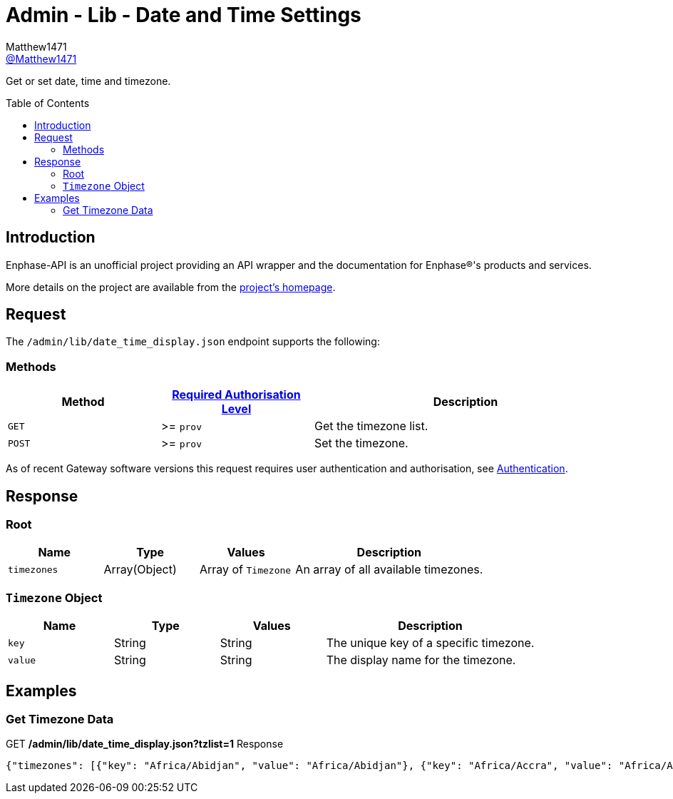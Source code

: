 = Admin - Lib - Date and Time Settings
:toc: preamble
Matthew1471 <https://github.com/matthew1471[@Matthew1471]>;

// Document Settings:

// Set the ID Prefix and ID Separators to be consistent with GitHub so links work irrespective of rendering platform. (https://docs.asciidoctor.org/asciidoc/latest/sections/id-prefix-and-separator/)
:idprefix:
:idseparator: -

// Any code blocks will be in JSON by default.
:source-language: json

ifndef::env-github[:icons: font]

// Set the admonitions to have icons (Github Emojis) if rendered on GitHub (https://blog.mrhaki.com/2016/06/awesome-asciidoctor-using-admonition.html).
ifdef::env-github[]
:status:
:caution-caption: :fire:
:important-caption: :exclamation:
:note-caption: :paperclip:
:tip-caption: :bulb:
:warning-caption: :warning:
endif::[]

// Document Variables:
:release-version: 1.0
:url-org: https://github.com/Matthew1471
:url-repo: {url-org}/Enphase-API
:url-contributors: {url-repo}/graphs/contributors

Get or set date, time and timezone.

== Introduction

Enphase-API is an unofficial project providing an API wrapper and the documentation for Enphase(R)'s products and services.

More details on the project are available from the xref:../../../../README.adoc[project's homepage].

== Request

The `/admin/lib/date_time_display.json` endpoint supports the following:

=== Methods
[cols="1,1,2", options="header"]
|===
|Method
|xref:../../Authentication.adoc#roles[Required Authorisation Level]
|Description

|`GET`
|>= `prov`
|Get the timezone list.

|`POST`
|>= `prov`
|Set the timezone.

|===
As of recent Gateway software versions this request requires user authentication and authorisation, see xref:../../Authentication.adoc[Authentication].

== Response

=== Root

[cols="1,1,1,2", options="header"]
|===
|Name
|Type
|Values
|Description

|`timezones`
|Array(Object)
|Array of `Timezone`
|An array of all available timezones.

|===

=== `Timezone` Object

[cols="1,1,1,2", options="header"]
|===
|Name
|Type
|Values
|Description

|`key`
|String
|String
|The unique key of a specific timezone.

|`value`
|String
|String
|The display name for the timezone.

|===

== Examples

=== Get Timezone Data

.GET */admin/lib/date_time_display.json?tzlist=1* Response
[source,json,subs="+quotes"]
----
{"timezones": [{"key": "Africa/Abidjan", "value": "Africa/Abidjan"}, {"key": "Africa/Accra", "value": "Africa/Accra"}, {"key": "Africa/Addis_Ababa", "value": "Africa/Addis_Ababa"}, {"key": "Africa/Algiers", "value": "Africa/Algiers"}, {"key": "Africa/Asmara", "value": "Africa/Asmara"}, {"key": "Africa/Asmera", "value": "Africa/Asmera"}, {"key": "Africa/Bamako", "value": "Africa/Bamako"}, {"key": "Africa/Bangui", "value": "Africa/Bangui"}, {"key": "Africa/Banjul", "value": "Africa/Banjul"}, {"key": "Africa/Bissau", "value": "Africa/Bissau"}, {"key": "Africa/Blantyre", "value": "Africa/Blantyre"}, {"key": "Africa/Brazzaville", "value": "Africa/Brazzaville"}, {"key": "Africa/Bujumbura", "value": "Africa/Bujumbura"}, {"key": "Africa/Cairo", "value": "Africa/Cairo"}, {"key": "Africa/Casablanca", "value": "Africa/Casablanca"}, {"key": "Africa/Ceuta", "value": "Africa/Ceuta"}, {"key": "Africa/Conakry", "value": "Africa/Conakry"}, {"key": "Africa/Dakar", "value": "Africa/Dakar"}, {"key": "Africa/Dar_es_Salaam", "value": "Africa/Dar_es_Salaam"}, {"key": "Africa/Djibouti", "value": "Africa/Djibouti"}, {"key": "Africa/Douala", "value": "Africa/Douala"}, {"key": "Africa/El_Aaiun", "value": "Africa/El_Aaiun"}, {"key": "Africa/Freetown", "value": "Africa/Freetown"}, {"key": "Africa/Gaborone", "value": "Africa/Gaborone"}, {"key": "Africa/Harare", "value": "Africa/Harare"}, {"key": "Africa/Johannesburg", "value": "Africa/Johannesburg"}, {"key": "Africa/Juba", "value": "Africa/Juba"}, {"key": "Africa/Kampala", "value": "Africa/Kampala"}, {"key": "Africa/Khartoum", "value": "Africa/Khartoum"}, {"key": "Africa/Kigali", "value": "Africa/Kigali"}, {"key": "Africa/Kinshasa", "value": "Africa/Kinshasa"}, {"key": "Africa/Lagos", "value": "Africa/Lagos"}, {"key": "Africa/Libreville", "value": "Africa/Libreville"}, {"key": "Africa/Lome", "value": "Africa/Lome"}, {"key": "Africa/Luanda", "value": "Africa/Luanda"}, {"key": "Africa/Lubumbashi", "value": "Africa/Lubumbashi"}, {"key": "Africa/Lusaka", "value": "Africa/Lusaka"}, {"key": "Africa/Malabo", "value": "Africa/Malabo"}, {"key": "Africa/Maputo", "value": "Africa/Maputo"}, {"key": "Africa/Maseru", "value": "Africa/Maseru"}, {"key": "Africa/Mbabane", "value": "Africa/Mbabane"}, {"key": "Africa/Mogadishu", "value": "Africa/Mogadishu"}, {"key": "Africa/Monrovia", "value": "Africa/Monrovia"}, {"key": "Africa/Nairobi", "value": "Africa/Nairobi"}, {"key": "Africa/Ndjamena", "value": "Africa/Ndjamena"}, {"key": "Africa/Niamey", "value": "Africa/Niamey"}, {"key": "Africa/Nouakchott", "value": "Africa/Nouakchott"}, {"key": "Africa/Ouagadougou", "value": "Africa/Ouagadougou"}, {"key": "Africa/Porto-Novo", "value": "Africa/Porto-Novo"}, {"key": "Africa/Sao_Tome", "value": "Africa/Sao_Tome"}, {"key": "Africa/Timbuktu", "value": "Africa/Timbuktu"}, {"key": "Africa/Tripoli", "value": "Africa/Tripoli"}, {"key": "Africa/Tunis", "value": "Africa/Tunis"}, {"key": "Africa/Windhoek", "value": "Africa/Windhoek"}, {"key": "America/Adak", "value": "America/Adak"}, {"key": "America/Anchorage", "value": "America/Anchorage"}, {"key": "America/Anguilla", "value": "America/Anguilla"}, {"key": "America/Antigua", "value": "America/Antigua"}, {"key": "America/Araguaina", "value": "America/Araguaina"}, {"key": "America/Argentina/Buenos_Aires", "value": "America/Argentina/Buenos_Aires"}, {"key": "America/Argentina/Catamarca", "value": "America/Argentina/Catamarca"}, {"key": "America/Argentina/ComodRivadavia", "value": "America/Argentina/ComodRivadavia"}, {"key": "America/Argentina/Cordoba", "value": "America/Argentina/Cordoba"}, {"key": "America/Argentina/Jujuy", "value": "America/Argentina/Jujuy"}, {"key": "America/Argentina/La_Rioja", "value": "America/Argentina/La_Rioja"}, {"key": "America/Argentina/Mendoza", "value": "America/Argentina/Mendoza"}, {"key": "America/Argentina/Rio_Gallegos", "value": "America/Argentina/Rio_Gallegos"}, {"key": "America/Argentina/Salta", "value": "America/Argentina/Salta"}, {"key": "America/Argentina/San_Juan", "value": "America/Argentina/San_Juan"}, {"key": "America/Argentina/San_Luis", "value": "America/Argentina/San_Luis"}, {"key": "America/Argentina/Tucuman", "value": "America/Argentina/Tucuman"}, {"key": "America/Argentina/Ushuaia", "value": "America/Argentina/Ushuaia"}, {"key": "America/Aruba", "value": "America/Aruba"}, {"key": "America/Asuncion", "value": "America/Asuncion"}, {"key": "America/Atikokan", "value": "America/Atikokan"}, {"key": "America/Atka", "value": "America/Atka"}, {"key": "America/Bahia", "value": "America/Bahia"}, {"key": "America/Bahia_Banderas", "value": "America/Bahia_Banderas"}, {"key": "America/Barbados", "value": "America/Barbados"}, {"key": "America/Belem", "value": "America/Belem"}, {"key": "America/Belize", "value": "America/Belize"}, {"key": "America/Blanc-Sablon", "value": "America/Blanc-Sablon"}, {"key": "America/Boa_Vista", "value": "America/Boa_Vista"}, {"key": "America/Bogota", "value": "America/Bogota"}, {"key": "America/Boise", "value": "America/Boise"}, {"key": "America/Buenos_Aires", "value": "America/Buenos_Aires"}, {"key": "America/Cambridge_Bay", "value": "America/Cambridge_Bay"}, {"key": "America/Campo_Grande", "value": "America/Campo_Grande"}, {"key": "America/Cancun", "value": "America/Cancun"}, {"key": "America/Caracas", "value": "America/Caracas"}, {"key": "America/Catamarca", "value": "America/Catamarca"}, {"key": "America/Cayenne", "value": "America/Cayenne"}, {"key": "America/Cayman", "value": "America/Cayman"}, {"key": "America/Chicago", "value": "America/Chicago"}, {"key": "America/Chihuahua", "value": "America/Chihuahua"}, {"key": "America/Coral_Harbour", "value": "America/Coral_Harbour"}, {"key": "America/Cordoba", "value": "America/Cordoba"}, {"key": "America/Costa_Rica", "value": "America/Costa_Rica"}, {"key": "America/Creston", "value": "America/Creston"}, {"key": "America/Cuiaba", "value": "America/Cuiaba"}, {"key": "America/Curacao", "value": "America/Curacao"}, {"key": "America/Danmarkshavn", "value": "America/Danmarkshavn"}, {"key": "America/Dawson", "value": "America/Dawson"}, {"key": "America/Dawson_Creek", "value": "America/Dawson_Creek"}, {"key": "America/Denver", "value": "America/Denver"}, {"key": "America/Detroit", "value": "America/Detroit"}, {"key": "America/Dominica", "value": "America/Dominica"}, {"key": "America/Edmonton", "value": "America/Edmonton"}, {"key": "America/Eirunepe", "value": "America/Eirunepe"}, {"key": "America/El_Salvador", "value": "America/El_Salvador"}, {"key": "America/Ensenada", "value": "America/Ensenada"}, {"key": "America/Fort_Wayne", "value": "America/Fort_Wayne"}, {"key": "America/Fortaleza", "value": "America/Fortaleza"}, {"key": "America/Glace_Bay", "value": "America/Glace_Bay"}, {"key": "America/Godthab", "value": "America/Godthab"}, {"key": "America/Goose_Bay", "value": "America/Goose_Bay"}, {"key": "America/Grand_Turk", "value": "America/Grand_Turk"}, {"key": "America/Grenada", "value": "America/Grenada"}, {"key": "America/Guadeloupe", "value": "America/Guadeloupe"}, {"key": "America/Guatemala", "value": "America/Guatemala"}, {"key": "America/Guayaquil", "value": "America/Guayaquil"}, {"key": "America/Guyana", "value": "America/Guyana"}, {"key": "America/Halifax", "value": "America/Halifax"}, {"key": "America/Havana", "value": "America/Havana"}, {"key": "America/Hermosillo", "value": "America/Hermosillo"}, {"key": "America/Indiana/Indianapolis", "value": "America/Indiana/Indianapolis"}, {"key": "America/Indiana/Knox", "value": "America/Indiana/Knox"}, {"key": "America/Indiana/Marengo", "value": "America/Indiana/Marengo"}, {"key": "America/Indiana/Petersburg", "value": "America/Indiana/Petersburg"}, {"key": "America/Indiana/Tell_City", "value": "America/Indiana/Tell_City"}, {"key": "America/Indiana/Vevay", "value": "America/Indiana/Vevay"}, {"key": "America/Indiana/Vincennes", "value": "America/Indiana/Vincennes"}, {"key": "America/Indiana/Winamac", "value": "America/Indiana/Winamac"}, {"key": "America/Indianapolis", "value": "America/Indianapolis"}, {"key": "America/Inuvik", "value": "America/Inuvik"}, {"key": "America/Iqaluit", "value": "America/Iqaluit"}, {"key": "America/Jamaica", "value": "America/Jamaica"}, {"key": "America/Jujuy", "value": "America/Jujuy"}, {"key": "America/Juneau", "value": "America/Juneau"}, {"key": "America/Kentucky/Louisville", "value": "America/Kentucky/Louisville"}, {"key": "America/Kentucky/Monticello", "value": "America/Kentucky/Monticello"}, {"key": "America/Knox_IN", "value": "America/Knox_IN"}, {"key": "America/Kralendijk", "value": "America/Kralendijk"}, {"key": "America/La_Paz", "value": "America/La_Paz"}, {"key": "America/Lima", "value": "America/Lima"}, {"key": "America/Los_Angeles", "value": "America/Los_Angeles"}, {"key": "America/Louisville", "value": "America/Louisville"}, {"key": "America/Lower_Princes", "value": "America/Lower_Princes"}, {"key": "America/Maceio", "value": "America/Maceio"}, {"key": "America/Managua", "value": "America/Managua"}, {"key": "America/Manaus", "value": "America/Manaus"}, {"key": "America/Marigot", "value": "America/Marigot"}, {"key": "America/Martinique", "value": "America/Martinique"}, {"key": "America/Matamoros", "value": "America/Matamoros"}, {"key": "America/Mazatlan", "value": "America/Mazatlan"}, {"key": "America/Mendoza", "value": "America/Mendoza"}, {"key": "America/Menominee", "value": "America/Menominee"}, {"key": "America/Merida", "value": "America/Merida"}, {"key": "America/Metlakatla", "value": "America/Metlakatla"}, {"key": "America/Mexico_City", "value": "America/Mexico_City"}, {"key": "America/Miquelon", "value": "America/Miquelon"}, {"key": "America/Moncton", "value": "America/Moncton"}, {"key": "America/Monterrey", "value": "America/Monterrey"}, {"key": "America/Montevideo", "value": "America/Montevideo"}, {"key": "America/Montreal", "value": "America/Montreal"}, {"key": "America/Montserrat", "value": "America/Montserrat"}, {"key": "America/Nassau", "value": "America/Nassau"}, {"key": "America/New_York", "value": "America/New_York"}, {"key": "America/Nipigon", "value": "America/Nipigon"}, {"key": "America/Nome", "value": "America/Nome"}, {"key": "America/Noronha", "value": "America/Noronha"}, {"key": "America/North_Dakota/Beulah", "value": "America/North_Dakota/Beulah"}, {"key": "America/North_Dakota/Center", "value": "America/North_Dakota/Center"}, {"key": "America/North_Dakota/New_Salem", "value": "America/North_Dakota/New_Salem"}, {"key": "America/Ojinaga", "value": "America/Ojinaga"}, {"key": "America/Panama", "value": "America/Panama"}, {"key": "America/Pangnirtung", "value": "America/Pangnirtung"}, {"key": "America/Paramaribo", "value": "America/Paramaribo"}, {"key": "America/Phoenix", "value": "America/Phoenix"}, {"key": "America/Port-au-Prince", "value": "America/Port-au-Prince"}, {"key": "America/Port_of_Spain", "value": "America/Port_of_Spain"}, {"key": "America/Porto_Acre", "value": "America/Porto_Acre"}, {"key": "America/Porto_Velho", "value": "America/Porto_Velho"}, {"key": "America/Puerto_Rico", "value": "America/Puerto_Rico"}, {"key": "America/Rainy_River", "value": "America/Rainy_River"}, {"key": "America/Rankin_Inlet", "value": "America/Rankin_Inlet"}, {"key": "America/Recife", "value": "America/Recife"}, {"key": "America/Regina", "value": "America/Regina"}, {"key": "America/Resolute", "value": "America/Resolute"}, {"key": "America/Rio_Branco", "value": "America/Rio_Branco"}, {"key": "America/Rosario", "value": "America/Rosario"}, {"key": "America/Santa_Isabel", "value": "America/Santa_Isabel"}, {"key": "America/Santarem", "value": "America/Santarem"}, {"key": "America/Santiago", "value": "America/Santiago"}, {"key": "America/Santo_Domingo", "value": "America/Santo_Domingo"}, {"key": "America/Sao_Paulo", "value": "America/Sao_Paulo"}, {"key": "America/Scoresbysund", "value": "America/Scoresbysund"}, {"key": "America/Shiprock", "value": "America/Shiprock"}, {"key": "America/Sitka", "value": "America/Sitka"}, {"key": "America/St_Barthelemy", "value": "America/St_Barthelemy"}, {"key": "America/St_Johns", "value": "America/St_Johns"}, {"key": "America/St_Kitts", "value": "America/St_Kitts"}, {"key": "America/St_Lucia", "value": "America/St_Lucia"}, {"key": "America/St_Thomas", "value": "America/St_Thomas"}, {"key": "America/St_Vincent", "value": "America/St_Vincent"}, {"key": "America/Swift_Current", "value": "America/Swift_Current"}, {"key": "America/Tegucigalpa", "value": "America/Tegucigalpa"}, {"key": "America/Thule", "value": "America/Thule"}, {"key": "America/Thunder_Bay", "value": "America/Thunder_Bay"}, {"key": "America/Tijuana", "value": "America/Tijuana"}, {"key": "America/Toronto", "value": "America/Toronto"}, {"key": "America/Tortola", "value": "America/Tortola"}, {"key": "America/Vancouver", "value": "America/Vancouver"}, {"key": "America/Virgin", "value": "America/Virgin"}, {"key": "America/Whitehorse", "value": "America/Whitehorse"}, {"key": "America/Winnipeg", "value": "America/Winnipeg"}, {"key": "America/Yakutat", "value": "America/Yakutat"}, {"key": "America/Yellowknife", "value": "America/Yellowknife"}, {"key": "Antarctica/Casey", "value": "Antarctica/Casey"}, {"key": "Antarctica/Davis", "value": "Antarctica/Davis"}, {"key": "Antarctica/DumontDUrville", "value": "Antarctica/DumontDUrville"}, {"key": "Antarctica/Macquarie", "value": "Antarctica/Macquarie"}, {"key": "Antarctica/Mawson", "value": "Antarctica/Mawson"}, {"key": "Antarctica/McMurdo", "value": "Antarctica/McMurdo"}, {"key": "Antarctica/Palmer", "value": "Antarctica/Palmer"}, {"key": "Antarctica/Rothera", "value": "Antarctica/Rothera"}, {"key": "Antarctica/South_Pole", "value": "Antarctica/South_Pole"}, {"key": "Antarctica/Syowa", "value": "Antarctica/Syowa"}, {"key": "Antarctica/Vostok", "value": "Antarctica/Vostok"}, {"key": "Arctic/Longyearbyen", "value": "Arctic/Longyearbyen"}, {"key": "Asia/Aden", "value": "Asia/Aden"}, {"key": "Asia/Almaty", "value": "Asia/Almaty"}, {"key": "Asia/Amman", "value": "Asia/Amman"}, {"key": "Asia/Anadyr", "value": "Asia/Anadyr"}, {"key": "Asia/Aqtau", "value": "Asia/Aqtau"}, {"key": "Asia/Aqtobe", "value": "Asia/Aqtobe"}, {"key": "Asia/Ashgabat", "value": "Asia/Ashgabat"}, {"key": "Asia/Ashkhabad", "value": "Asia/Ashkhabad"}, {"key": "Asia/Baghdad", "value": "Asia/Baghdad"}, {"key": "Asia/Bahrain", "value": "Asia/Bahrain"}, {"key": "Asia/Baku", "value": "Asia/Baku"}, {"key": "Asia/Bangkok", "value": "Asia/Bangkok"}, {"key": "Asia/Beirut", "value": "Asia/Beirut"}, {"key": "Asia/Bishkek", "value": "Asia/Bishkek"}, {"key": "Asia/Brunei", "value": "Asia/Brunei"}, {"key": "Asia/Calcutta", "value": "Asia/Calcutta"}, {"key": "Asia/Choibalsan", "value": "Asia/Choibalsan"}, {"key": "Asia/Chongqing", "value": "Asia/Chongqing"}, {"key": "Asia/Chungking", "value": "Asia/Chungking"}, {"key": "Asia/Colombo", "value": "Asia/Colombo"}, {"key": "Asia/Dacca", "value": "Asia/Dacca"}, {"key": "Asia/Damascus", "value": "Asia/Damascus"}, {"key": "Asia/Dhaka", "value": "Asia/Dhaka"}, {"key": "Asia/Dili", "value": "Asia/Dili"}, {"key": "Asia/Dubai", "value": "Asia/Dubai"}, {"key": "Asia/Dushanbe", "value": "Asia/Dushanbe"}, {"key": "Asia/Gaza", "value": "Asia/Gaza"}, {"key": "Asia/Harbin", "value": "Asia/Harbin"}, {"key": "Asia/Hebron", "value": "Asia/Hebron"}, {"key": "Asia/Ho_Chi_Minh", "value": "Asia/Ho_Chi_Minh"}, {"key": "Asia/Hong_Kong", "value": "Asia/Hong_Kong"}, {"key": "Asia/Hovd", "value": "Asia/Hovd"}, {"key": "Asia/Irkutsk", "value": "Asia/Irkutsk"}, {"key": "Asia/Istanbul", "value": "Asia/Istanbul"}, {"key": "Asia/Jakarta", "value": "Asia/Jakarta"}, {"key": "Asia/Jayapura", "value": "Asia/Jayapura"}, {"key": "Asia/Jerusalem", "value": "Asia/Jerusalem"}, {"key": "Asia/Kabul", "value": "Asia/Kabul"}, {"key": "Asia/Kamchatka", "value": "Asia/Kamchatka"}, {"key": "Asia/Karachi", "value": "Asia/Karachi"}, {"key": "Asia/Kashgar", "value": "Asia/Kashgar"}, {"key": "Asia/Kathmandu", "value": "Asia/Kathmandu"}, {"key": "Asia/Katmandu", "value": "Asia/Katmandu"}, {"key": "Asia/Khandyga", "value": "Asia/Khandyga"}, {"key": "Asia/Kolkata", "value": "Asia/Kolkata"}, {"key": "Asia/Krasnoyarsk", "value": "Asia/Krasnoyarsk"}, {"key": "Asia/Kuala_Lumpur", "value": "Asia/Kuala_Lumpur"}, {"key": "Asia/Kuching", "value": "Asia/Kuching"}, {"key": "Asia/Kuwait", "value": "Asia/Kuwait"}, {"key": "Asia/Macao", "value": "Asia/Macao"}, {"key": "Asia/Macau", "value": "Asia/Macau"}, {"key": "Asia/Magadan", "value": "Asia/Magadan"}, {"key": "Asia/Makassar", "value": "Asia/Makassar"}, {"key": "Asia/Manila", "value": "Asia/Manila"}, {"key": "Asia/Muscat", "value": "Asia/Muscat"}, {"key": "Asia/Nicosia", "value": "Asia/Nicosia"}, {"key": "Asia/Novokuznetsk", "value": "Asia/Novokuznetsk"}, {"key": "Asia/Novosibirsk", "value": "Asia/Novosibirsk"}, {"key": "Asia/Omsk", "value": "Asia/Omsk"}, {"key": "Asia/Oral", "value": "Asia/Oral"}, {"key": "Asia/Phnom_Penh", "value": "Asia/Phnom_Penh"}, {"key": "Asia/Pontianak", "value": "Asia/Pontianak"}, {"key": "Asia/Pyongyang", "value": "Asia/Pyongyang"}, {"key": "Asia/Qatar", "value": "Asia/Qatar"}, {"key": "Asia/Qyzylorda", "value": "Asia/Qyzylorda"}, {"key": "Asia/Rangoon", "value": "Asia/Rangoon"}, {"key": "Asia/Riyadh", "value": "Asia/Riyadh"}, {"key": "Asia/Riyadh87", "value": "Asia/Riyadh87"}, {"key": "Asia/Riyadh88", "value": "Asia/Riyadh88"}, {"key": "Asia/Riyadh89", "value": "Asia/Riyadh89"}, {"key": "Asia/Saigon", "value": "Asia/Saigon"}, {"key": "Asia/Sakhalin", "value": "Asia/Sakhalin"}, {"key": "Asia/Samarkand", "value": "Asia/Samarkand"}, {"key": "Asia/Seoul", "value": "Asia/Seoul"}, {"key": "Asia/Shanghai", "value": "Asia/Shanghai"}, {"key": "Asia/Singapore", "value": "Asia/Singapore"}, {"key": "Asia/Taipei", "value": "Asia/Taipei"}, {"key": "Asia/Tashkent", "value": "Asia/Tashkent"}, {"key": "Asia/Tbilisi", "value": "Asia/Tbilisi"}, {"key": "Asia/Tehran", "value": "Asia/Tehran"}, {"key": "Asia/Tel_Aviv", "value": "Asia/Tel_Aviv"}, {"key": "Asia/Thimbu", "value": "Asia/Thimbu"}, {"key": "Asia/Thimphu", "value": "Asia/Thimphu"}, {"key": "Asia/Tokyo", "value": "Asia/Tokyo"}, {"key": "Asia/Ujung_Pandang", "value": "Asia/Ujung_Pandang"}, {"key": "Asia/Ulaanbaatar", "value": "Asia/Ulaanbaatar"}, {"key": "Asia/Ulan_Bator", "value": "Asia/Ulan_Bator"}, {"key": "Asia/Urumqi", "value": "Asia/Urumqi"}, {"key": "Asia/Ust-Nera", "value": "Asia/Ust-Nera"}, {"key": "Asia/Vientiane", "value": "Asia/Vientiane"}, {"key": "Asia/Vladivostok", "value": "Asia/Vladivostok"}, {"key": "Asia/Yakutsk", "value": "Asia/Yakutsk"}, {"key": "Asia/Yekaterinburg", "value": "Asia/Yekaterinburg"}, {"key": "Asia/Yerevan", "value": "Asia/Yerevan"}, {"key": "Atlantic/Azores", "value": "Atlantic/Azores"}, {"key": "Atlantic/Bermuda", "value": "Atlantic/Bermuda"}, {"key": "Atlantic/Canary", "value": "Atlantic/Canary"}, {"key": "Atlantic/Cape_Verde", "value": "Atlantic/Cape_Verde"}, {"key": "Atlantic/Faeroe", "value": "Atlantic/Faeroe"}, {"key": "Atlantic/Faroe", "value": "Atlantic/Faroe"}, {"key": "Atlantic/Jan_Mayen", "value": "Atlantic/Jan_Mayen"}, {"key": "Atlantic/Madeira", "value": "Atlantic/Madeira"}, {"key": "Atlantic/Reykjavik", "value": "Atlantic/Reykjavik"}, {"key": "Atlantic/South_Georgia", "value": "Atlantic/South_Georgia"}, {"key": "Atlantic/St_Helena", "value": "Atlantic/St_Helena"}, {"key": "Atlantic/Stanley", "value": "Atlantic/Stanley"}, {"key": "Australia/ACT", "value": "Australia/ACT"}, {"key": "Australia/Adelaide", "value": "Australia/Adelaide"}, {"key": "Australia/Brisbane", "value": "Australia/Brisbane"}, {"key": "Australia/Broken_Hill", "value": "Australia/Broken_Hill"}, {"key": "Australia/Canberra", "value": "Australia/Canberra"}, {"key": "Australia/Currie", "value": "Australia/Currie"}, {"key": "Australia/Darwin", "value": "Australia/Darwin"}, {"key": "Australia/Eucla", "value": "Australia/Eucla"}, {"key": "Australia/Hobart", "value": "Australia/Hobart"}, {"key": "Australia/LHI", "value": "Australia/LHI"}, {"key": "Australia/Lindeman", "value": "Australia/Lindeman"}, {"key": "Australia/Lord_Howe", "value": "Australia/Lord_Howe"}, {"key": "Australia/Melbourne", "value": "Australia/Melbourne"}, {"key": "Australia/NSW", "value": "Australia/NSW"}, {"key": "Australia/North", "value": "Australia/North"}, {"key": "Australia/Perth", "value": "Australia/Perth"}, {"key": "Australia/Queensland", "value": "Australia/Queensland"}, {"key": "Australia/South", "value": "Australia/South"}, {"key": "Australia/Sydney", "value": "Australia/Sydney"}, {"key": "Australia/Tasmania", "value": "Australia/Tasmania"}, {"key": "Australia/Victoria", "value": "Australia/Victoria"}, {"key": "Australia/West", "value": "Australia/West"}, {"key": "Australia/Yancowinna", "value": "Australia/Yancowinna"}, {"key": "Brazil/Acre", "value": "Brazil/Acre"}, {"key": "Brazil/DeNoronha", "value": "Brazil/DeNoronha"}, {"key": "Brazil/East", "value": "Brazil/East"}, {"key": "Brazil/West", "value": "Brazil/West"}, {"key": "CET", "value": "CET"}, {"key": "CST6CDT", "value": "CST6CDT"}, {"key": "Canada/Atlantic", "value": "Canada/Atlantic"}, {"key": "Canada/Central", "value": "Canada/Central"}, {"key": "Canada/East-Saskatchewan", "value": "Canada/East-Saskatchewan"}, {"key": "Canada/Eastern", "value": "Canada/Eastern"}, {"key": "Canada/Mountain", "value": "Canada/Mountain"}, {"key": "Canada/Newfoundland", "value": "Canada/Newfoundland"}, {"key": "Canada/Pacific", "value": "Canada/Pacific"}, {"key": "Canada/Saskatchewan", "value": "Canada/Saskatchewan"}, {"key": "Canada/Yukon", "value": "Canada/Yukon"}, {"key": "Chile/Continental", "value": "Chile/Continental"}, {"key": "Chile/EasterIsland", "value": "Chile/EasterIsland"}, {"key": "Cuba", "value": "Cuba"}, {"key": "EET", "value": "EET"}, {"key": "EST", "value": "EST"}, {"key": "EST5EDT", "value": "EST5EDT"}, {"key": "Egypt", "value": "Egypt"}, {"key": "Eire", "value": "Eire"}, {"key": "Etc/GMT", "value": "Etc/GMT"}, {"key": "Etc/GMT+0", "value": "Etc/GMT+0"}, {"key": "Etc/GMT+1", "value": "Etc/GMT+1"}, {"key": "Etc/GMT+10", "value": "Etc/GMT+10"}, {"key": "Etc/GMT+11", "value": "Etc/GMT+11"}, {"key": "Etc/GMT+12", "value": "Etc/GMT+12"}, {"key": "Etc/GMT+2", "value": "Etc/GMT+2"}, {"key": "Etc/GMT+3", "value": "Etc/GMT+3"}, {"key": "Etc/GMT+4", "value": "Etc/GMT+4"}, {"key": "Etc/GMT+5", "value": "Etc/GMT+5"}, {"key": "Etc/GMT+6", "value": "Etc/GMT+6"}, {"key": "Etc/GMT+7", "value": "Etc/GMT+7"}, {"key": "Etc/GMT+8", "value": "Etc/GMT+8"}, {"key": "Etc/GMT+9", "value": "Etc/GMT+9"}, {"key": "Etc/GMT-0", "value": "Etc/GMT-0"}, {"key": "Etc/GMT-1", "value": "Etc/GMT-1"}, {"key": "Etc/GMT-10", "value": "Etc/GMT-10"}, {"key": "Etc/GMT-11", "value": "Etc/GMT-11"}, {"key": "Etc/GMT-12", "value": "Etc/GMT-12"}, {"key": "Etc/GMT-13", "value": "Etc/GMT-13"}, {"key": "Etc/GMT-14", "value": "Etc/GMT-14"}, {"key": "Etc/GMT-2", "value": "Etc/GMT-2"}, {"key": "Etc/GMT-3", "value": "Etc/GMT-3"}, {"key": "Etc/GMT-4", "value": "Etc/GMT-4"}, {"key": "Etc/GMT-5", "value": "Etc/GMT-5"}, {"key": "Etc/GMT-6", "value": "Etc/GMT-6"}, {"key": "Etc/GMT-7", "value": "Etc/GMT-7"}, {"key": "Etc/GMT-8", "value": "Etc/GMT-8"}, {"key": "Etc/GMT-9", "value": "Etc/GMT-9"}, {"key": "Etc/GMT0", "value": "Etc/GMT0"}, {"key": "Etc/Greenwich", "value": "Etc/Greenwich"}, {"key": "Etc/UCT", "value": "Etc/UCT"}, {"key": "Etc/UTC", "value": "Etc/UTC"}, {"key": "Etc/Universal", "value": "Etc/Universal"}, {"key": "Etc/Zulu", "value": "Etc/Zulu"}, {"key": "Europe/Amsterdam", "value": "Europe/Amsterdam"}, {"key": "Europe/Andorra", "value": "Europe/Andorra"}, {"key": "Europe/Athens", "value": "Europe/Athens"}, {"key": "Europe/Belfast", "value": "Europe/Belfast"}, {"key": "Europe/Belgrade", "value": "Europe/Belgrade"}, {"key": "Europe/Berlin", "value": "Europe/Berlin"}, {"key": "Europe/Bratislava", "value": "Europe/Bratislava"}, {"key": "Europe/Brussels", "value": "Europe/Brussels"}, {"key": "Europe/Bucharest", "value": "Europe/Bucharest"}, {"key": "Europe/Budapest", "value": "Europe/Budapest"}, {"key": "Europe/Busingen", "value": "Europe/Busingen"}, {"key": "Europe/Chisinau", "value": "Europe/Chisinau"}, {"key": "Europe/Copenhagen", "value": "Europe/Copenhagen"}, {"key": "Europe/Dublin", "value": "Europe/Dublin"}, {"key": "Europe/Gibraltar", "value": "Europe/Gibraltar"}, {"key": "Europe/Guernsey", "value": "Europe/Guernsey"}, {"key": "Europe/Helsinki", "value": "Europe/Helsinki"}, {"key": "Europe/Isle_of_Man", "value": "Europe/Isle_of_Man"}, {"key": "Europe/Istanbul", "value": "Europe/Istanbul"}, {"key": "Europe/Jersey", "value": "Europe/Jersey"}, {"key": "Europe/Kaliningrad", "value": "Europe/Kaliningrad"}, {"key": "Europe/Kiev", "value": "Europe/Kiev"}, {"key": "Europe/Lisbon", "value": "Europe/Lisbon"}, {"key": "Europe/Ljubljana", "value": "Europe/Ljubljana"}, {"key": "Europe/London", "value": "Europe/London"}, {"key": "Europe/Luxembourg", "value": "Europe/Luxembourg"}, {"key": "Europe/Madrid", "value": "Europe/Madrid"}, {"key": "Europe/Malta", "value": "Europe/Malta"}, {"key": "Europe/Mariehamn", "value": "Europe/Mariehamn"}, {"key": "Europe/Minsk", "value": "Europe/Minsk"}, {"key": "Europe/Monaco", "value": "Europe/Monaco"}, {"key": "Europe/Moscow", "value": "Europe/Moscow"}, {"key": "Europe/Nicosia", "value": "Europe/Nicosia"}, {"key": "Europe/Oslo", "value": "Europe/Oslo"}, {"key": "Europe/Paris", "value": "Europe/Paris"}, {"key": "Europe/Podgorica", "value": "Europe/Podgorica"}, {"key": "Europe/Prague", "value": "Europe/Prague"}, {"key": "Europe/Riga", "value": "Europe/Riga"}, {"key": "Europe/Rome", "value": "Europe/Rome"}, {"key": "Europe/Samara", "value": "Europe/Samara"}, {"key": "Europe/San_Marino", "value": "Europe/San_Marino"}, {"key": "Europe/Sarajevo", "value": "Europe/Sarajevo"}, {"key": "Europe/Simferopol", "value": "Europe/Simferopol"}, {"key": "Europe/Skopje", "value": "Europe/Skopje"}, {"key": "Europe/Sofia", "value": "Europe/Sofia"}, {"key": "Europe/Stockholm", "value": "Europe/Stockholm"}, {"key": "Europe/Tallinn", "value": "Europe/Tallinn"}, {"key": "Europe/Tirane", "value": "Europe/Tirane"}, {"key": "Europe/Tiraspol", "value": "Europe/Tiraspol"}, {"key": "Europe/Uzhgorod", "value": "Europe/Uzhgorod"}, {"key": "Europe/Vaduz", "value": "Europe/Vaduz"}, {"key": "Europe/Vatican", "value": "Europe/Vatican"}, {"key": "Europe/Vienna", "value": "Europe/Vienna"}, {"key": "Europe/Vilnius", "value": "Europe/Vilnius"}, {"key": "Europe/Volgograd", "value": "Europe/Volgograd"}, {"key": "Europe/Warsaw", "value": "Europe/Warsaw"}, {"key": "Europe/Zagreb", "value": "Europe/Zagreb"}, {"key": "Europe/Zaporozhye", "value": "Europe/Zaporozhye"}, {"key": "Europe/Zurich", "value": "Europe/Zurich"}, {"key": "GB", "value": "GB"}, {"key": "GB-Eire", "value": "GB-Eire"}, {"key": "GMT", "value": "GMT"}, {"key": "GMT+0", "value": "GMT+0"}, {"key": "GMT-0", "value": "GMT-0"}, {"key": "GMT0", "value": "GMT0"}, {"key": "Greenwich", "value": "Greenwich"}, {"key": "HST", "value": "HST"}, {"key": "Hongkong", "value": "Hongkong"}, {"key": "Iceland", "value": "Iceland"}, {"key": "Indian/Antananarivo", "value": "Indian/Antananarivo"}, {"key": "Indian/Chagos", "value": "Indian/Chagos"}, {"key": "Indian/Christmas", "value": "Indian/Christmas"}, {"key": "Indian/Cocos", "value": "Indian/Cocos"}, {"key": "Indian/Comoro", "value": "Indian/Comoro"}, {"key": "Indian/Kerguelen", "value": "Indian/Kerguelen"}, {"key": "Indian/Mahe", "value": "Indian/Mahe"}, {"key": "Indian/Maldives", "value": "Indian/Maldives"}, {"key": "Indian/Mauritius", "value": "Indian/Mauritius"}, {"key": "Indian/Mayotte", "value": "Indian/Mayotte"}, {"key": "Indian/Reunion", "value": "Indian/Reunion"}, {"key": "Iran", "value": "Iran"}, {"key": "Israel", "value": "Israel"}, {"key": "Jamaica", "value": "Jamaica"}, {"key": "Japan", "value": "Japan"}, {"key": "Kwajalein", "value": "Kwajalein"}, {"key": "Libya", "value": "Libya"}, {"key": "MET", "value": "MET"}, {"key": "MST", "value": "MST"}, {"key": "MST7MDT", "value": "MST7MDT"}, {"key": "Mexico/BajaNorte", "value": "Mexico/BajaNorte"}, {"key": "Mexico/BajaSur", "value": "Mexico/BajaSur"}, {"key": "Mexico/General", "value": "Mexico/General"}, {"key": "Mideast/Riyadh87", "value": "Mideast/Riyadh87"}, {"key": "Mideast/Riyadh88", "value": "Mideast/Riyadh88"}, {"key": "Mideast/Riyadh89", "value": "Mideast/Riyadh89"}, {"key": "NZ", "value": "NZ"}, {"key": "NZ-CHAT", "value": "NZ-CHAT"}, {"key": "Navajo", "value": "Navajo"}, {"key": "PRC", "value": "PRC"}, {"key": "PST8PDT", "value": "PST8PDT"}, {"key": "Pacific/Apia", "value": "Pacific/Apia"}, {"key": "Pacific/Auckland", "value": "Pacific/Auckland"}, {"key": "Pacific/Chatham", "value": "Pacific/Chatham"}, {"key": "Pacific/Chuuk", "value": "Pacific/Chuuk"}, {"key": "Pacific/Easter", "value": "Pacific/Easter"}, {"key": "Pacific/Efate", "value": "Pacific/Efate"}, {"key": "Pacific/Enderbury", "value": "Pacific/Enderbury"}, {"key": "Pacific/Fakaofo", "value": "Pacific/Fakaofo"}, {"key": "Pacific/Fiji", "value": "Pacific/Fiji"}, {"key": "Pacific/Funafuti", "value": "Pacific/Funafuti"}, {"key": "Pacific/Galapagos", "value": "Pacific/Galapagos"}, {"key": "Pacific/Gambier", "value": "Pacific/Gambier"}, {"key": "Pacific/Guadalcanal", "value": "Pacific/Guadalcanal"}, {"key": "Pacific/Guam", "value": "Pacific/Guam"}, {"key": "Pacific/Honolulu", "value": "Pacific/Honolulu"}, {"key": "Pacific/Johnston", "value": "Pacific/Johnston"}, {"key": "Pacific/Kiritimati", "value": "Pacific/Kiritimati"}, {"key": "Pacific/Kosrae", "value": "Pacific/Kosrae"}, {"key": "Pacific/Kwajalein", "value": "Pacific/Kwajalein"}, {"key": "Pacific/Majuro", "value": "Pacific/Majuro"}, {"key": "Pacific/Marquesas", "value": "Pacific/Marquesas"}, {"key": "Pacific/Midway", "value": "Pacific/Midway"}, {"key": "Pacific/Nauru", "value": "Pacific/Nauru"}, {"key": "Pacific/Niue", "value": "Pacific/Niue"}, {"key": "Pacific/Norfolk", "value": "Pacific/Norfolk"}, {"key": "Pacific/Noumea", "value": "Pacific/Noumea"}, {"key": "Pacific/Pago_Pago", "value": "Pacific/Pago_Pago"}, {"key": "Pacific/Palau", "value": "Pacific/Palau"}, {"key": "Pacific/Pitcairn", "value": "Pacific/Pitcairn"}, {"key": "Pacific/Pohnpei", "value": "Pacific/Pohnpei"}, {"key": "Pacific/Ponape", "value": "Pacific/Ponape"}, {"key": "Pacific/Port_Moresby", "value": "Pacific/Port_Moresby"}, {"key": "Pacific/Rarotonga", "value": "Pacific/Rarotonga"}, {"key": "Pacific/Saipan", "value": "Pacific/Saipan"}, {"key": "Pacific/Samoa", "value": "Pacific/Samoa"}, {"key": "Pacific/Tahiti", "value": "Pacific/Tahiti"}, {"key": "Pacific/Tarawa", "value": "Pacific/Tarawa"}, {"key": "Pacific/Tongatapu", "value": "Pacific/Tongatapu"}, {"key": "Pacific/Truk", "value": "Pacific/Truk"}, {"key": "Pacific/Wake", "value": "Pacific/Wake"}, {"key": "Pacific/Wallis", "value": "Pacific/Wallis"}, {"key": "Pacific/Yap", "value": "Pacific/Yap"}, {"key": "Poland", "value": "Poland"}, {"key": "Portugal", "value": "Portugal"}, {"key": "ROC", "value": "ROC"}, {"key": "ROK", "value": "ROK"}, {"key": "Singapore", "value": "Singapore"}, {"key": "SystemV/AST4", "value": "SystemV/AST4"}, {"key": "SystemV/AST4ADT", "value": "SystemV/AST4ADT"}, {"key": "SystemV/CST6", "value": "SystemV/CST6"}, {"key": "SystemV/CST6CDT", "value": "SystemV/CST6CDT"}, {"key": "SystemV/EST5", "value": "SystemV/EST5"}, {"key": "SystemV/EST5EDT", "value": "SystemV/EST5EDT"}, {"key": "SystemV/HST10", "value": "SystemV/HST10"}, {"key": "SystemV/MST7", "value": "SystemV/MST7"}, {"key": "SystemV/MST7MDT", "value": "SystemV/MST7MDT"}, {"key": "SystemV/PST8", "value": "SystemV/PST8"}, {"key": "SystemV/PST8PDT", "value": "SystemV/PST8PDT"}, {"key": "SystemV/YST9", "value": "SystemV/YST9"}, {"key": "SystemV/YST9YDT", "value": "SystemV/YST9YDT"}, {"key": "Turkey", "value": "Turkey"}, {"key": "UCT", "value": "UCT"}, {"key": "US/Alaska", "value": "US/Alaska"}, {"key": "US/Aleutian", "value": "US/Aleutian"}, {"key": "US/Arizona", "value": "US/Arizona"}, {"key": "US/Central", "value": "US/Central"}, {"key": "US/East-Indiana", "value": "US/East-Indiana"}, {"key": "US/Eastern", "value": "US/Eastern"}, {"key": "US/Hawaii", "value": "US/Hawaii"}, {"key": "US/Indiana-Starke", "value": "US/Indiana-Starke"}, {"key": "US/Michigan", "value": "US/Michigan"}, {"key": "US/Mountain", "value": "US/Mountain"}, {"key": "US/Pacific", "value": "US/Pacific"}, {"key": "US/Pacific-New", "value": "US/Pacific-New"}, {"key": "US/Samoa", "value": "US/Samoa"}, {"key": "UTC", "value": "UTC"}, {"key": "Universal", "value": "Universal"}, {"key": "W-SU", "value": "W-SU"}, {"key": "WET", "value": "WET"}, {"key": "Zulu", "value": "Zulu"}]}
----
